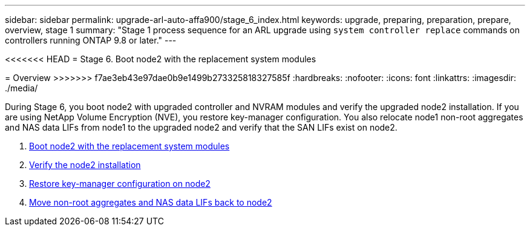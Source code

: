 ---
sidebar: sidebar
permalink: upgrade-arl-auto-affa900/stage_6_index.html
keywords: upgrade, preparing, preparation, prepare, overview, stage 1
summary: "Stage 1 process sequence for an ARL upgrade using `system controller replace` commands on controllers running ONTAP 9.8 or later."
---

<<<<<<< HEAD
= Stage 6. Boot node2 with the replacement system modules
=======
= Overview
>>>>>>> f7ae3eb43e97dae0b9e1499b273325818327585f
:hardbreaks:
:nofooter:
:icons: font
:linkattrs:
:imagesdir: ./media/

[.lead]
During Stage 6, you boot node2 with upgraded controller and NVRAM modules and verify the upgraded node2 installation. If you are using NetApp Volume Encryption (NVE), you restore key-manager configuration. You also relocate node1 non-root aggregates and NAS data LIFs from node1 to the upgraded node2 and verify that the SAN LIFs exist on node2.

. link:boot_node2_with_a900_controller_and_nvs.html[Boot node2 with the replacement system modules]
. link:verify_node2_installation.html[Verify the node2 installation]
. link:restore_key_manager_config_node2.html[Restore key-manager configuration on node2]
. link:move_non_root_aggr_and_nas_data_lifs_back_to_node2.html[Move non-root aggregates and NAS data LIFs back to node2]
//BURT-1476241 13-Sep-2022
